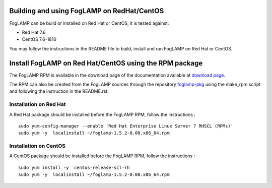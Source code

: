 .. |br| raw:: html

   <br />

.. Links
.. _download page: https://foglamp.readthedocs.io/en/master/92_downloads.html
.. _foglamp-pkg: https://github.com/foglamp/foglamp-pkg


*******************************************
Building and using FogLAMP on RedHat/CentOS
*******************************************

FogLAMP can be build or installed on Red Hat or CentOS, it is tested against:

- Red Hat 7.6
- CentOS  7.6-1810

You may follow the instructions in the README file to build,
install and run FogLAMP on Red Hat or CentOS.

*******************************************************
Install FogLAMP on Red Hat/CentOS using the RPM package
*******************************************************

The FogLAMP RPM is available in the download page of the documentation available at `download page`_.

The RPM can also be created from the FogLAMP sources through the repository `foglamp-pkg`_ using the make_rpm script and following the instruction in the README.rst.


Installation on Red Hat
=======================

A Red Hat package should be installed before the FogLAMP RPM, follow the instructions :
::
   sudo yum-config-manager --enable 'Red Hat Enterprise Linux Server 7 RHSCL (RPMs)'
   sudo yum -y  localinstall ~/foglamp-1.5.2-0.00.x86_64.rpm


Installation on CentOS
======================

A CentOS package should be installed before the FogLAMP RPM, follow the instructions :
::
   sudo yum install -y  centos-release-scl-rh
   sudo yum -y  localinstall ~/foglamp-1.5.2-0.00.x86_64.rpm
